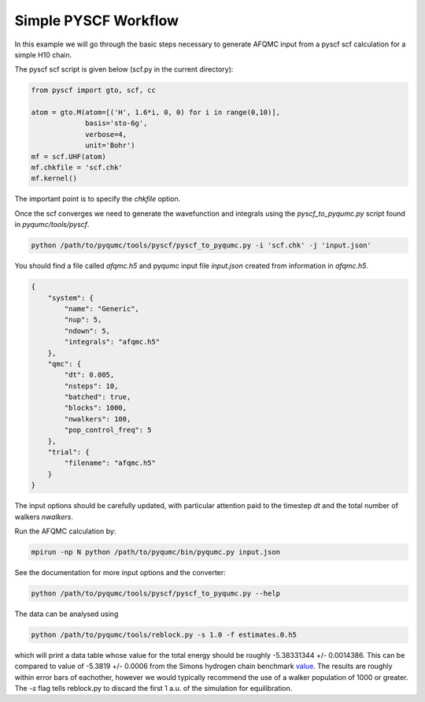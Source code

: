 Simple PYSCF Workflow
=====================

In this example we will go through the basic steps necessary to generate AFQMC input from
a pyscf scf calculation for a simple H10 chain.

The pyscf scf script is given below (scf.py in the current directory):

.. code-block:: python

    from pyscf import gto, scf, cc

    atom = gto.M(atom=[('H', 1.6*i, 0, 0) for i in range(0,10)],
                 basis='sto-6g',
                 verbose=4,
                 unit='Bohr')
    mf = scf.UHF(atom)
    mf.chkfile = 'scf.chk'
    mf.kernel()

The important point is to specify the `chkfile` option.

Once the scf converges we need to generate the wavefunction and integrals using the
`pyscf_to_pyqumc.py` script found in `pyqumc/tools/pyscf`.

.. code-block:: bash

    python /path/to/pyqumc/tools/pyscf/pyscf_to_pyqumc.py -i 'scf.chk' -j 'input.json'

You should find a file called `afqmc.h5` and pyqumc input file `input.json` created from
information in `afqmc.h5`.

.. code-block:: json

    {
        "system": {
            "name": "Generic",
            "nup": 5,
            "ndown": 5,
            "integrals": "afqmc.h5"
        },
        "qmc": {
            "dt": 0.005,
            "nsteps": 10,
            "batched": true,
            "blocks": 1000,
            "nwalkers": 100,
            "pop_control_freq": 5
        },
        "trial": {
            "filename": "afqmc.h5"
        }
    }

The input options should be carefully updated, with particular attention paid to the
timestep `dt` and the total number of walkers `nwalkers`.

Run the AFQMC calculation by:

.. code-block:: bash

    mpirun -np N python /path/to/pyqumc/bin/pyqumc.py input.json

See the documentation for more input options and the converter:

.. code-block:: bash

    python /path/to/pyqumc/tools/pyscf/pyscf_to_pyqumc.py --help

The data can be analysed using

.. code-block:: bash

    python /path/to/pyqumc/tools/reblock.py -s 1.0 -f estimates.0.h5

which will print a data table whose value for the total energy should be roughly
-5.38331344 +/- 0.0014386. This can be compared to value of -5.3819  +/- 0.0006 from the
Simons hydrogen chain benchmark `value`_. The results are roughly within error bars of
eachother, however we would typically recommend the use of a walker population of 1000 or
greater. The `-s` flag tells reblock.py to discard the first 1 a.u. of the simulation for
equilibration.

.. _value: https://github.com/simonsfoundation/hydrogen-benchmark-PRX/blob/master/N_10_OBC/R_1.6/AFQMC_basis-STO
